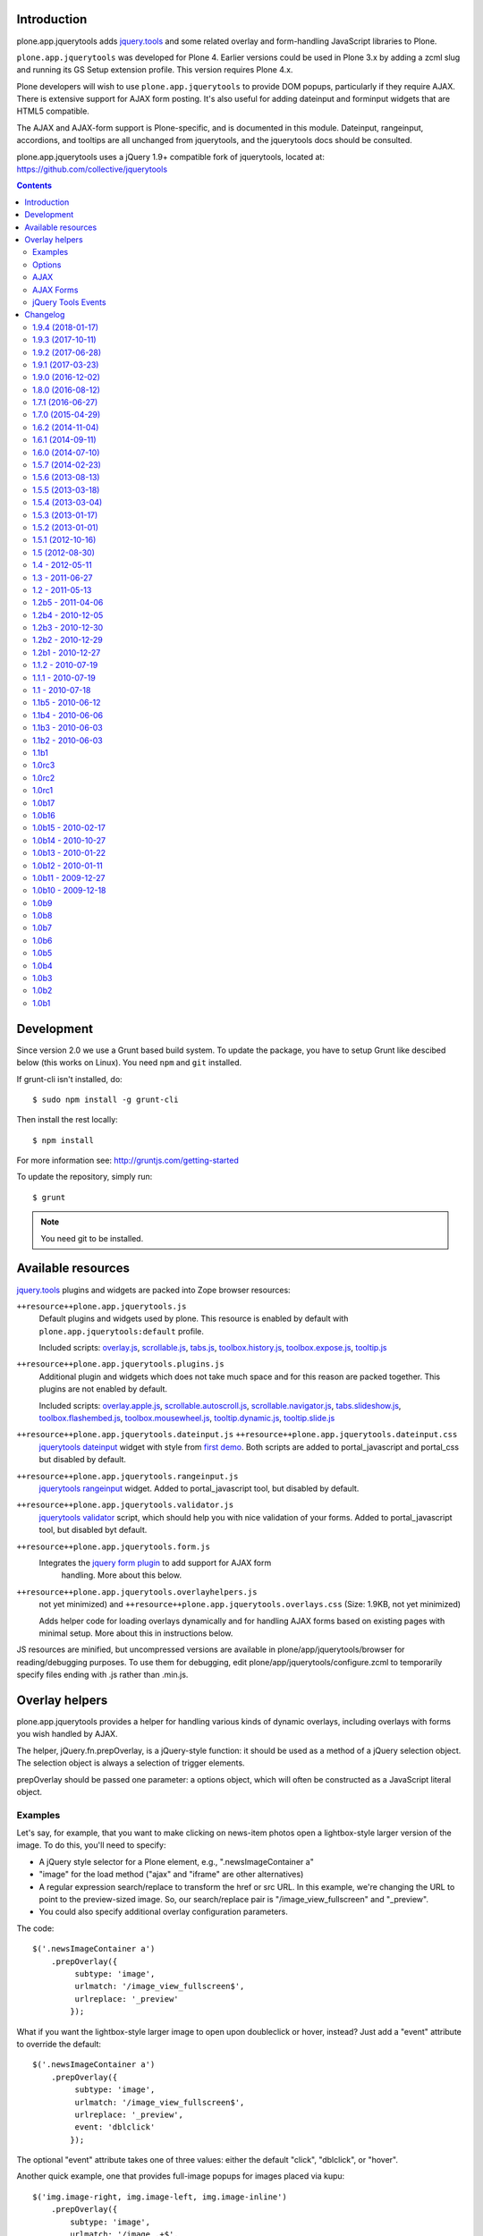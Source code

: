 Introduction
============

plone.app.jquerytools adds `jquery.tools`_ and some related
overlay and form-handling JavaScript libraries to Plone.

``plone.app.jquerytools`` was developed for Plone 4. Earlier versions could
be used in Plone 3.x by adding a zcml slug and running its
GS Setup extension profile. This version requires Plone 4.x.

Plone developers will wish to use ``plone.app.jquerytools`` to provide DOM
popups, particularly if they require AJAX. There is extensive support
for AJAX form posting. It's also useful for adding dateinput and forminput
widgets that are HTML5 compatible.

The AJAX and AJAX-form support is Plone-specific, and is documented in this module.
Dateinput, rangeinput, accordions, and tooltips are all unchanged from
jquerytools, and the jquerytools docs should be consulted.

plone.app.jquerytools uses a jQuery 1.9+ compatible fork of jquerytools, located at: https://github.com/collective/jquerytools

.. contents::


Development
===========

Since version 2.0 we use a Grunt based build system. To update the package, you
have to setup Grunt like descibed below (this works on Linux). You need ``npm``
and ``git`` installed.

If grunt-cli isn't installed, do::

    $ sudo npm install -g grunt-cli

Then install the rest locally::

    $ npm install

For more information see: http://gruntjs.com/getting-started

To update the repository, simply run::

    $ grunt

.. note::
    You need git to be installed.


Available resources
===================

`jquery.tools`_ plugins and widgets are packed into Zope browser resources:

``++resource++plone.app.jquerytools.js``
    Default plugins and widgets used by plone. This resource is enabled
    by default with ``plone.app.jquerytools:default`` profile.

    Included scripts: `overlay.js`_, `scrollable.js`_, `tabs.js`_,
    `toolbox.history.js`_, `toolbox.expose.js`_, `tooltip.js`_

``++resource++plone.app.jquerytools.plugins.js``
    Additional plugin and widgets which does not take much space and for
    this reason are packed together. This plugins are not enabled by
    default.

    Included scripts: `overlay.apple.js`_, `scrollable.autoscroll.js`_,
    `scrollable.navigator.js`_, `tabs.slideshow.js`_, `toolbox.flashembed.js`_,
    `toolbox.mousewheel.js`_, `tooltip.dynamic.js`_, `tooltip.slide.js`_

``++resource++plone.app.jquerytools.dateinput.js`` ``++resource++plone.app.jquerytools.dateinput.css``
    `jquerytools dateinput`_ widget with style from `first demo`_. Both
    scripts are added to portal_javascript and portal_css but disabled by
    default.

``++resource++plone.app.jquerytools.rangeinput.js``
    `jquerytools rangeinput`_ widget. Added to portal_javascript tool, but
    disabled by default.

``++resource++plone.app.jquerytools.validator.js``
    `jquerytools validator`_ script, which should help you with nice
    validation of your forms. Added to portal_javascript tool, but
    disabled byt default.

``++resource++plone.app.jquerytools.form.js``
    Integrates the `jquery form plugin`_ to add support for AJAX form
     handling. More about this below.

``++resource++plone.app.jquerytools.overlayhelpers.js``
    not yet minimized) and ``++resource++plone.app.jquerytools.overlays.css``
    (Size: 1.9KB, not yet minimized)

    Adds helper code for loading overlays dynamically and for handling AJAX
    forms based on existing pages with minimal setup. More about this in
    instructions below.

JS resources are minified, but uncompressed versions are available in
plone/app/jquerytools/browser for reading/debugging purposes. To use them
for debugging, edit plone/app/jquerytools/configure.zcml to temporarily
specify files ending with .js rather than .min.js.


Overlay helpers
===============

plone.app.jquerytools provides a helper for handling various kinds of dynamic
overlays, including overlays with forms you wish handled by AJAX.

The helper, jQuery.fn.prepOverlay, is a jQuery-style function: it should be
used as a method of a jQuery selection object. The selection object is always
a selection of trigger elements.

prepOverlay should be passed one parameter: a options object, which will often
be constructed as a JavaScript literal object.


Examples
--------

Let's say, for example, that you want to make clicking on news-item photos
open a lightbox-style larger version of the image. To do this, you'll need to
specify:

* A jQuery style selector for a Plone element, e.g., ".newsImageContainer a"

* "image" for the load method ("ajax" and "iframe" are other alternatives)

* A regular expression search/replace to transform the href or src URL.
  In this example, we're changing the URL to point to the preview-sized
  image. So, our search/replace pair is "/image_view_fullscreen"
  and "_preview".

* You could also specify additional overlay configuration parameters.

The code::

    $('.newsImageContainer a')
        .prepOverlay({
             subtype: 'image',
             urlmatch: '/image_view_fullscreen$',
             urlreplace: '_preview'
            });

What if you want the lightbox-style larger image to open upon doubleclick or
hover, instead? Just add a "event" attribute to override the default::

    $('.newsImageContainer a')
        .prepOverlay({
             subtype: 'image',
             urlmatch: '/image_view_fullscreen$',
             urlreplace: '_preview',
             event: 'dblclick'
            });

The optional "event" attribute takes one of three values: either the default
"click", "dblclick", or "hover".

Another quick example, one that provides full-image popups for images placed
via kupu::

    $('img.image-right, img.image-left, img.image-inline')
        .prepOverlay({
            subtype: 'image',
            urlmatch: '/image_.+$',
            urlreplace: ''
            });

What's different? We're targeting <img ... /> tags, which don't have href
attributes. The helper automatically picks up the target URL from the src
attribute, so that we can have a popup view of image elements that aren't
linked to that view. Note also that we're using a real regular expression
in the search/replace so that we can strip off image_preview, image_mini, etc.

And, a configuration to put the site map in an iframe popup with expose
settings, picking up the target from an href::

    $('#siteaction-sitemap a')
        .prepOverlay({
            subtype: 'iframe',
            config: {expose:{color:'#00f'}}
            });

Options
-------

The complete options list:

subtype
  'image' | 'iframe' | 'ajax'
urlmatch:
  Regular expression for a portion of the target URL. Target
  URL is determined by checking href, src or action attributes.
urlreplace
  Replacement expression for the matched expression.
filter (ajax only)
  the jQuery selector used to find the elements of
  the ajax loaded resource that you wish to use in the overlay.
width
  Width of the popup. Defaults to 60%. Overriden by image width
  for image overlays. Percentages are computed against window width,
  not parent.
cssclass
  A custom css class to apply to the overlay. Ignored
  for inline overlays.
config
  jQuery Tools configuration options in a dictionary.

For AJAX overlay forms, add the following, form-oriented, options:

formselector
  Used to specify the JQuery selector for any
  forms inside the loaded content that you want to be handled
  inside the overlay by doing an AJAX load to get the overlay
  content.

  When a form is submitted, the overlay handler checks the response
  for formselector. If it's found, the result is displayed in the
  overlay and form handlers are bound. If not, the 'noform' action
  is carried out.

noform
  the action to take if an ajax form is submitted and the returned
  content has nothing matching the formselector. Available actions include
  'close' to simply close the overlay, 'reload' to reload the page, and
  'redirect' to redirect to another page. If you choose 'redirect', you
  must specify the URL in the redirect option. Default
  action is to display the filtered response in the popup.

  You may also supply as the 'noform' argument a
  callback function that returns one of these strings. The overlay helper
  will call the function with the overlay element as an argument.

closeselector
  use this to specify a JQuery selector that will be used
  to find elements within the overlay that should close the overlay if
  clicked. The most obvious example is a form's cancel button.

redirect
  if you specify 'redirect' for the noform action, use the
  redirect option to specify the full target URL. You may also supply a
  callback function that returns a URL. The overlay helper will call the
  function with the overlay element and the response text as arguments.

beforepost
  you may specify a function that will be called before the
  AJAX form posting. This callback will be passed the jQuery-wrapped form
  and the serialized form data. Return true if you wish the AJAX form
  handler to handle the event; return false if you wish to cancel the
  submit.

afterpost
  you may specify a function that will be called immediately
  after the AJAX load of the post response. The function will be passed an
  element containing the returned HTML as a jQuery object. Second argument
  is data_parent object, which contains overlay configuration and other
  useful data in the jQuery 'data' resource. This callback occurs before
  any other processing of the response. The callback function's return
  value is ignored.

AJAX
----

Some of the options allow use of AJAX to get content. When you're
loading content into an overlay or tab via AJAX, you're nearly always
going to want only part of the loaded content. For example, if you're
picking up a Plone page, you may only want the #content div's contents.

To do this, just add a CSS (or JQuery) selector as a 'filter' option.
JQuery's load method (which pipbox uses) will only pick up the content inside
the selection.

For example, let's say that you wish to display the standard Plone site map
in an overlay. You could use::

    $('#siteaction-sitemap a').prepOverlay({
        subtype: 'ajax',
        filter: '#content > *'
        });

The filter code causes the overlay handler to load only a portion of the
AJAX-loaded HTML into the overlay, picking up only what's inside the
#content div. If you don't specify a filter, you'll get
everything inside the body section of the page -- not usually what you
want.

Some browsers cache AJAX loads, so a random argument is automatically
added to URLs.

NOTE: the  "ajax_load" query string argument is automatically added to AJAX
urls and may be used in templates to determine which resources are shipped
for AJAX overlays. Plone 4's main template uses this to exclude nearly
all elements of the page outside the content area.


AJAX Forms
----------

The overlay helper can automatically handle forms that are within the
overlay by making an AJAX post action, then replacing the overlay content with
the results.

Specify forms for this handling with the "formselector" option. The content
filter specified in the original overlay is reused.

For example, if you wished to handle the standard Plone contact form in an
overlay, you could specify::

    $('#siteaction-contact a').prepOverlay({
        subtype: 'ajax',
        filter: '#content>*',
        formselector: 'form'
        });

Another example: using popups for the delete confirmation and rename forms
(from the action menu)::

    $('a#delete,a#rename').prepOverlay({
        subtype: 'ajax',
        filter: '#content>*',
        closeselector: '[name=form.button.Cancel]'
        });

There are a couple of differences here. First, there is no form selector
specified; that's because we don't want to install an ajax submit handler
when we may be renaming or deleting the displayed object. Second, we specify
a close selector so that pushing the cancel button will close the overlay
without bothering to submit the form.

See ``Products/CMFPlone/skins/plone_ecmascript/popupforms.js`` for several
examples of using callbacks to handle tricky cases like confirming deletion of
the current content item.

The `jquery form plugin`_ is used to do the data serialization for form posts.
It provides a more complete serialization, including submit name/value and file
data, than jQuery alone.

The prepOverlay function can be used on a form instead of a link. When a button
of this form is clicked, the form action attribute is used to retrieve the
overlay. If method="POST", the overlay will be fetched via a POST with the
form payload instead of GET.
The use of a POST instead of GET may be useful to avoid the url length limit.

jQuery Tools Events
-------------------

Event handlers for jQuery Tools overlay events may be set in via the optional
"config" argument, which is passed as a dictionary. For example, to specify an
onBeforeLoad event::

    $('a#testimage').prepOverlay({
        subtype: 'image',
        config: {
            onBeforeLoad : function (e) {
                console.log('onBeforeLoad', this.getOverlay());
                return true;
                }
            }
        });


Useful events are specified in the jQuery Tools `overlay documentation`_.
Also, see the `events documentation`_. Note that you should return ``true`` in
```onBeforeLoad``` and ``onBeforeClose`` handlers if you want the default behavior
(opening or closing). Return ``false`` to prevent opening or closing.

jQuery Tools passes the event as a parameter when it calls the event handlers.
``this`` will be the jqt API object, which has ``getOverlay()`` and
``getTrigger()`` methods.


.. _`jquery.tools`: http://jquerytools.github.io
.. _`overlay.js`: http://jquerytools.github.io/documentation/overlay/index.html
.. _`scrollable.js`: http://jquerytools.github.io/documentation/scrollable/index.html
.. _`tabs.js`: http://jquerytools.github.io/documentation/tabs/index.html
.. _`toolbox.history.js`: http://jquerytools.github.io/documentation/toolbox/history.html
.. _`toolbox.expose.js`: http://jquerytools.github.io/documentation/toolbox/expose.html
.. _`tooltip.js`: http://jquerytools.github.io/documentation/tooltip/index.html
.. _`overlay.apple.js`: http://jquerytools.github.io/documentation/overlay/apple.html
.. _`scrollable.autoscroll.js`: http://jquerytools.github.io/documentation/scrollable/autoscroll.html
.. _`scrollable.navigator.js`: http://jquerytools.github.io/documentation/scrollable/navigator.html
.. _`tabs.slideshow.js`: http://jquerytools.github.io/documentation/tabs/slideshow.html
.. _`toolbox.flashembed.js`: http://jquerytools.github.io/documentation/toolbox/flashembed.html
.. _`toolbox.mousewheel.js`: http://jquerytools.github.io/documentation/toolbox/mousewheel.html
.. _`tooltip.dynamic.js`: http://jquerytools.github.io/documentation/tooltip/dynamic.html
.. _`tooltip.slide.js`: http://jquerytools.github.io/documentation/tooltip/slide.html
.. _`jquerytools dateinput`: http://jquerytools.github.io/documentation/dateinput/index.html
.. _`first demo`: http://jquerytools.github.io/demos/dateinput/index.html
.. _`jquerytools rangeinput`: http://jquerytools.github.io/documentation/rangeinput/index.html
.. _`jquerytools validator`: http://jquerytools.github.io/documentation/validator/index.html
.. _`jquery form plugin`: http://malsup.com/jquery/form
.. _`overlay documentation`: http://jquerytools.github.io/documentation/overlay/#events
.. _`events documentation`: http://jquerytools.github.io/documentation/scripting.html#events

Changelog
=========

1.9.4 (2018-01-17)
------------------

Bug fixes:

- Please pyScss by adding quotes in the urls. Makes it compatible with Plone 5.1.
  [thomasdesvenain]


1.9.3 (2017-10-11)
------------------

Bug fixes:

- Disabled overlays.css to match upgradestep.
  [jaroel]


1.9.2 (2017-06-28)
------------------

Bug fixes:

- Update ``Gruntfile.js`` with master branch of collective/jquerytools.
  Update docs with info about our jQuery Tools fork.
  [thet]


1.9.1 (2017-03-23)
------------------

Bug fixes:

- Updated jquery.form and jquery.tools to latest versions.
  [msom]

1.9.0 (2016-12-02)
------------------

New features:

- An overlay registered by the prepOverlay function can now be optionally be
  triggered by a hover or doubleclick event, instead of click.
  [petri]


1.8.0 (2016-08-12)
------------------

New features:

- The prepOverlay function can be used on a form instead of a link. When a
  button of this form is clicked, the form action attribute is used to retrieve
  the overlay. (This was already the case in previous versions, What's new is
  the following.) If method="POST", the overlay will be fetched via a POST with
  the form payload instead of GET.
  The use of a POST instead of GET may be useful to avoid the url length limit.
  [vincentfretin]


1.7.1 (2016-06-27)
------------------

- Proper clean setup of jquery.form
  [gotcha]


1.7.0 (2015-04-29)
------------------

- Remove the development profile. Unminified resources are still provided. If
  you need them, include them in your own profile.
  [thet]

- Move jQueryTools tooltip into separate file, so that it can be selectively
  disabled.
  [thet]


1.6.2 (2014-11-04)
------------------

- Revert "check each tooltip for existence, fixes issue 349". Fixes broken
  Tooltip.
  [vincentfretin, thet]


1.6.1 (2014-09-11)
------------------

- Fix dateinput (change event was not triggered anymore).
  [thomasdesvenain]


1.6.0 (2014-07-10)
------------------

- Ensure jQuery 1.7+, including 1.9 compatibility by using the dev branch of
  jquerytools and applying further fixes. We now use a fork of jquerytools at:
  https://github.com/collective/jquerytools/tree/dev
  [thet]

- Fix ``overlayhelpers.js`` to work with jQuery 1.7 and 1.9.
  jQuery.buildFragment has a slightly changed API. While it accepts a list of
  context objects in jQuery 1.7, it expects an explicit context object in
  jQuery 1.9. See::

    - https://github.com/jquery/jquery/blob/1.7/src/manipulation.js#L465
    - https://github.com/jquery/jquery/blob/1.7/src/manipulation.js#L472
    - https://github.com/jquery/jquery/blob/1.9.1/src/manipulation.js#L617

  [thet]

- Switched to Grunt based build system.
  [thet]

- Switch test infrastructure to plone.app.testing.
  [sdelcourt]


1.5.7 (2014-02-23)
------------------

- Fix a test isolation issue.
  [davisagli]

- Install plone.app.jquerytools.js after plone_javasscript_variables.js
  in new instances.
  [bloodbare]


1.5.6 (2013-08-13)
------------------

- In the date picker, fire the change event on the input
  so it doesn't bubble up and cause an error in jquery 1.8.
  [davisagli]

- Backport pull-req https://github.com/jquerytools/jquerytools/pull/873 and
  apply in other jquerytools files too: Fix API of outerWidth and outerHeight
  to ensure jQuery 1.8.x compatibility. This change is backwards compatible at
  least to 1.4, since jquerytools used the API incorrectly. See jQuery 1.4 API
  doc:
  http://web.archive.org/web/20100210083046/http://api.jquery.com/outerWidth/
  [thet]

1.5.5 (2013-03-18)
------------------

- Set z-index for dateinput calendar popup so that it will display in
  an overlay context.
  [smcmahon]

- Pass the pbo object as third parameter to the redirect callback. This
  provides the same flexibility for redirect that was added for noform in
  1.5.4.
  [izak]


1.5.4 (2013-03-04)
------------------

- Now execute inline scripts in ajax overlay.
  [vincentfretin]

- Give the pbo object as second parameter for noform callback. You can access
  everything from it, for example the overlay trigger pbo.source.
  [vincentfretin]

- Give the disconnected "el" jQuery object (the div created with the html
  response) instead of "this" (the request object) to the noform and redirect
  callbacks. This fixes the noformerrorshow callback from popupforms.js in the
  Products.CMFPlone package.
  [vincentfretin]

- Adapt jquery.tools.dateinput.css to use Plone popup calendar icon and
  compatible styles.
  [smcmahon]

- Change jqt_checkout_build to *not* pick up dateinput.css from jQuery.
  This should be Plone-specific.
  [smcmahon]


1.5.3 (2013-01-17)
------------------

- Call ploneTabInit when a form is reloaded with errors.
  [vincentfretin]


1.5.2 (2013-01-01)
------------------

- Dont be so strong with regexp in overlayhelpers.js
  [garbas]


1.5.1 (2012-10-16)
------------------

- Revert to always adding the overlay at the bottom of the document body.
  [davisagli]

- Make sure the "Close this box" link has a hiddenStructure class so it
  won't show up for most users.
  [davisagli]


1.5 (2012-08-30)
----------------

- Add translatable string for close box. This and the following change by
  giacomos fix http://dev.plone.org/ticket/12122.
  [fulviocasali]

- Use link instead of @import for css resources. This improves speed, since it
  better uses parallel downloads. See: "don't use @import" by Steve Souders.
  [thet]


1.4 - 2012-05-11
----------------

- Added a link in the close button to improve accessibility
  [giacomos]

- Update to jQueryTools 1.2.7.
  [thet]

- Fix sed command in jqt_checkout_build script to work on Linux and OSX.
  [thet]

- Update to jQueryTools 1.2.6.
  [smcmahon]

- For overlays that are not already inline, insert them inline after the
  triggering element rather than at the end of the body. This solves an
  accessibility problem for screen readers (see ticket #12123), but is
  going to require more css reset work for overlay styling.
  [smcmahon]


1.3 - 2011-06-27
----------------

- Add events triggering so you can hook into it more.
  [vangheem]

- Don't break if a formselector was specified but the overlay has no form.
  [davisagli]

- Refactor setup of AJAX-loaded content so it's easier to call from custom
  code.
  [davisagli]

- It's now possible to repeatedly apply prepOverlay to the same element
  and have the last-applied case win. Previously, once prepOverlay had been
  used on an element, all subsequent uses on that element were ignored.
  [smcmahon]

- Add documentation in README for using jQuery Tools event handlers.
  [smcmahon]


1.2 - 2011-05-13
----------------

- 1.2 final release.
  [esteele]


1.2b5 - 2011-04-06
------------------

- Added next.gif and prev.gif for the dateinput widget.
  [vincentfretin]

- Add ajax_load hidden input to loaded forms.
  [smcmahon]


1.2b4 - 2010-12-05
------------------

- Add plone.app.testing / Selenium testing framework based on esteele's
  example.
  [smcmahon]

- noform and redirect options not passed to ajax form handlers in
  b1, b2, b3. Fixed.
  [smcmahon]


1.2b3 - 2010-12-30
------------------

- Some options not passed to ajax form handlers in b1, b2. Fixed.
  [smcmahon]


1.2b2 - 2010-12-29
------------------

- AJAX overlays broken in b1 due to plain stupidity. Will try to remember
  to always test after editing.
  [smcmahon]


1.2b1 - 2010-12-27
------------------

- Avoid creating overlay divs until needed; remove ajax overlay divs
  on close. Less DOM clutter.
  [smcmahon]

- Include both .min.js and .js versions of js resources to make life
  a little easier for folks who want to read the source. The .min.js
  versions will go into the browser resources.
  [smcmahon]

- Updated documentation so it reflect changes.
  [garbas]

- Updated jquerytools to 1.2.5. dateinput, rangeinput and validator
  plugins added as additional browser resources. Now all plugins from
  jquerytools are added with this package.
  [garbas]

- Added build script which builds js files from source (from github).
  [garbas]

- getContent does not exist in jqtools. It has been replaced by
  getOverlay. http://flowplayer.org/tools/forum/40/28687
  [naro]


1.1.2 - 2010-07-19
------------------

- Avoid use of genericsetup:upgradeSteps (plural), which doesn't work in Plone
  3.
  [davisagli]


1.1.1 - 2010-07-19
------------------

- Add 'description' parameter to upgrade step directives to fix breakage on
  Plone 3.
  [davisagli]


1.1 - 2010-07-18
----------------

- Add overlays.css. For Plone 3 only (it is disabled on installation in Plone
  4, and on upgrade from Plone 3 to Plone 4).
  [davisagli]

- Update license to GPL version 2 only.
  [hannosch]

- Added experimental windmill browser integration tests.
  [smcmahon]


1.1b5 - 2010-06-12
------------------

- Update to jQuery Tools 1.2.3.
  [smcmahon]

- Recode to one "var" per function standard.
  [smcmahon]

- Don't show empty ajax form responses, even if "noform" is not set.
  [smcmahon]


1.1b4 - 2010-06-06
------------------

- The select technique used to filter ajax response in b1-b3 was not robust
  if the responseText was not well-formed (think ZMI forms). Fixed by emulating
  the technique used in jQuery's .load method.
  [smcmahon]


1.1b3 - 2010-06-03
------------------

- Switch back to "find", undoing 1.1b2 change. 'filter' does not find
  descendents, and will thus not work in most validation error situations.
  Also, cleaned up identifiers and comments that suggested that we were
  filtering rather than selecting.
  [smcmahon]


1.1b2 - 2010-06-03
------------------

- Fix regression in filtering introduced in 1.1b1.
  [davisagli]


1.1b1
-----

- Integrate jQuery form plugin http://malsup.com/jquery/form/ so that we
  can handle file uploads. Bump version # to reflect significant change.
  [davisagli, smcmahon]


1.0rc3
------

- Update to tools 1.2.2. (Trivial changes)
  [smcmahon]

- Set max-height on ajax overlays to 75% of the viewport's height; switch
  to fixed positioning on everything but IE6.
  [smcmahon]

- Updated to tools 1.2.1; removed jqt image resources (too bulky
  to justify as part of main distribution).
  [smcmahon]


1.0rc2
------

- Change query string variable for ajax loads from "rand" to "ajax_load"
  to clarify its purpose.

- Added cssclass option for prepOverlay.


1.0rc1
------

- Add responseText to parameters passed in the redirect callback; this
  enables smarter redirects in cases where pages may have disappeared.
  [smcmahon]

- Add 'link-overlay' class to overlay triggers.
  [davisagli]

- Made the closing of an ajax overlay delete the loaded content so that it
  doesn't muddy up the DOM. [smcmahon]

- Added 'source' to data_parent to be able to access source element (element
  on original page, which raised the overlay window) eg. in afterpost handler.
  [naro]

- Add message for ajax no response from server.
  [smcmahon]

- Insert overlays in the DOM at the end of body rather than visual
  portal wrapper. Fixes #10307.
  [smcmahon]


1.0b17
------

- 1.0b16 fix to click-outside-overlay cause *any* click to close the overlay.
  Fixed. [smcmahon]


1.0b16
------

- Patched jquery.tools.min.js to fix close on click outside overlay.
  [smcmahon]

- Improved logic for finding the submit button via a click handler.
  [smcmahon]


1.0b15 - 2010-02-17
-------------------

- AJAX form handling was busted in Safari by submit button marshaling
  fix. Found a hopefully more general solution for finding submit
  button name and value.
  [smcmahon]

- beforepost and afterpost callback options weren't working. fixed.
  [smcmahon]

- Recover when jQuery tries to throw away error responses in ajax loads.
  [smcmahon]

- Circumvent double-submit warning for AJAX forms.
  [smcmahon]

- Use the $ convention for jQuery.
  [smcmahon]


1.0b14 - 2010-10-27
-------------------

- Add beforepost and afterpost callback options for ajax forms.
  [smcmahon]

- Change reload strategy to set location to current href rather than using
  reload, which can cause repost queries on some browsers.
  [smcmahon]


1.0b13 - 2010-01-22
-------------------

- Fixed marshaling of submit buttons on AJAX submit when form has multiple
  buttons.
  [smcmahon]


1.0b12 - 2010-01-11
-------------------

- Allow noform and redirect options to be specified as callback functions.
  This will allow building in more smarts about what to do when ajax
  forms finish.
  [smcmahon]

- Avoid clobbering the onLoad config option if it is passed to prepOverlay.
  [davisagli]


1.0b11 - 2009-12-27
-------------------

- Declared all package dependencies and avoid unused imports inside tests.
  [hannosch]


1.0b10 - 2009-12-18
-------------------

- Add plugins resource and graphics directory.

- Update jqtools to use tooltips 1.1.3


1.0b9
-----

- Avoid overlay helper errors in Plone 3.x when trying to handle tabbed
  forms.


1.0b8
-----

- Check 'action' attribute for url, enabling simple forms to open overlays.


1.0b7
-----

- Initialize form tabbing on ajax form load.

- Marshall submit button values in ajax form submit, since jQuery
  doesn't include them.


1.0b6
-----

- Document use of overlay helper.


1.0b5
-----

- Integrate overlay helpers originally developed in pipbox. These
  provide support for AJAX loads and forms.


1.0b4
-----

- Advance to jQuery Tools 1.2.1


1.0b3
-----

- Fix packaging problem that prevented easy_install of 1.0b2.


1.0b2
-----

- Move to jQuery Tools 1.1.1.


1.0b1
-----

- Initial release


